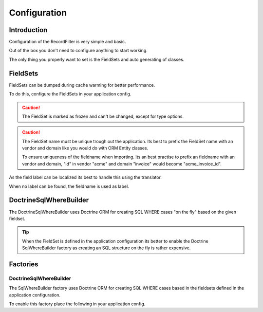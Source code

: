Configuration
=============

Introduction
------------

Configuration of the RecordFilter is very simple and basic.

Out of the box you don't need to configure anything to start working.

The only thing you properly want to set is the FieldSets
and auto generating of classes.

FieldSets
---------

FieldSets can be dumped during cache warming for better performance.

To do this, configure the FieldSets in your application config.

.. caution ::

    The FieldSet is marked as frozen and can't be changed,
    except for type options.

.. caution ::

    The FieldSet name must be unique trough out the application.
    Its best to prefix the FieldSet name with an vendor and domain
    like you would do with ORM Entity classes.

    To ensure uniqueness of the fieldname when importing.
    Its an best practise to prefix an fieldname with an vendor and domain,
    "id" in vendor "acme" and domain "invoice" would become "acme_invoice_id".

.. configuration-block::

    .. code-block:: yaml

        rollerworks_record_filter:
            factories:
                fieldset:
                    # Set auto generation to true, or else the cache warming is not performed
                    auto_generate: true

                    # Namespace the created FieldSets are stored under
                    # Default this uses %rollerworks_record_filter.filters_namespace%
                    namespace: RecordFilter

            fieldsets:
                # The set_name must be unique
                set_name:
                    fields:
                        # The fieldname must be unique per fieldset
                        field_name:
                            # Every field is optional and defaults to false and null respectively
                            required:         false
                            accept_ranges:    false
                            accept_compares:  false

                            # The type must be either

                            # an string referring to the alias-name of the type or null
                            type: null

                            # or an array when using parameters
                            type: { name: type, params: { param1: value } }

                            # Class property reference, this is needed when Doctrine is used
                            # Class must be fully qualified and not an alias
                            ref:
                                class:    Full\Class\Name
                                property: property-name

                    # And/or you can import the class metadata.
                    # Explicit fields defined above will overwrite imported ones.
                    import:
                        -
                            class: Full\Class\Name

                            # You can either specify fields that must be imported or fields that must be excluded.
                            # You can only use include_fields or exclude_fields, not both. include prevails over exclude

                                # Only import these fields (by fieldname not property-name)
                                include_fields: [ id, name ]

                                # Only import field not present in this list
                                exclude_fields: [ id, name ]

As the field label can be localized
its best to handle this using the translator.

When no label can be found, the fieldname is used as label.

.. configuration-block::

    .. code-block:: yaml

        rollerworks_record_filter:
            factories:
                fieldset:
                    # prefix the translator key with this.
                    # Fieldname "id" will then look something like labels.id
                    label_translator_prefix: ""

                    # Translator domain the labels are stored in
                    label_translator_domain: filters

DoctrineSqlWhereBuilder
-----------------------

The Doctrine\Sql\WhereBuilder uses Doctrine ORM for creating SQL WHERE cases
"on the fly" based on the given fieldset.

.. tip ::

    When the FieldSet is defined in the application configuration
    its better to enable the Doctrine SqlWhereBuilder factory as creating
    an SQL structure on the fly is rather expensive.

.. configuration-block::

    .. code-block:: yaml

        rollerworks_record_filter:
            doctrine:
                sql:
                    # Default Doctrine ORM entity manager, this the entity manager "name"
                    # not the entity manager service reference.
                    default_entity_manager: %doctrine.default_entity_manager%

Factories
---------

DoctrineSqlWhereBuilder
~~~~~~~~~~~~~~~~~~~~~~~

The SqlWhereBuilder factory uses Doctrine ORM for creating SQL WHERE cases
based in the fieldsets defined in the application configuration.

To enable this factory place the following in your application config.

.. configuration-block::

    .. code-block:: yaml

        rollerworks_record_filter:
            factories:
                doctrine:
                    sql:
                        # Enable auto generating of classes
                        # Note: factories.fieldset.auto_generate must be enabled for this to work.
                        auto_generate: true

                        # Default Doctrine ORM entity manager, this the entity manager "name"
                        # not the entity manager service reference.
                        default_entity_manager: %doctrine.default_entity_manager%
